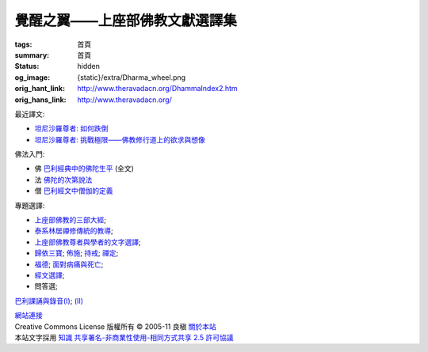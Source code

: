 覺醒之翼——上座部佛教文獻選譯集
==============================

:tags: 首頁
:summary: 首頁
:status: hidden
:og_image: {static}/extra/Dharma_wheel.png
:orig_hant_link: http://www.theravadacn.org/DhammaIndex2.htm
:orig_hans_link: http://www.theravadacn.org/


最近譯文:

- `坦尼沙羅尊者: 如何跌倒 <{filename}talk/thanissaro/how-to-fall%zh-hant.rst>`_
- `坦尼沙羅尊者: 挑戰極限——佛教修行道上的欲求與想像 <{filename}talk/thanissaro/pushing-the-limits%zh-hant.rst>`_

佛法入門:

- 佛 `巴利經典中的佛陀生平 <{filename}buddha-life-sketch%zh-hant.rst>`_ (全文)
- 法 `佛陀的次第說法 <{filename}dhamma-gradual%zh-hant.rst>`_
- 僧 `巴利經文中僧伽的定義 <{filename}sangha%zh-hant.rst>`_

專題選譯:

- `上座部佛教的三部大經 <{filename}sutta/three-cardinal-sutta%zh-hant.rst>`_;
- `泰系林居禪修傳統的教導 <{filename}talk/thai-forest-tradition%zh-hant.rst>`_;
- `上座部佛教尊者與學者的文字選譯 <{filename}author/author-index%zh-hant.rst>`_;
- `歸依三寶 <{filename}refuge-index%zh-hant.rst>`_;
  `佈施 <{filename}dana-index%zh-hant.rst>`_;
  `持戒 <{filename}sila-index%zh-hant.rst>`_;
  `禪定 <{filename}meditation-index%zh-hant.rst>`_;
- `福德 <{filename}punna-index%zh-hant.rst>`_;
  `面對病痛與死亡 <{filename}gilana-index%zh-hant.rst>`_;
- `經文選譯 <{filename}sutta-index%zh-hant.rst>`_;
- 問答選;

`巴利課誦與錄音(I) <{filename}chanting/chant-index%zh-hant.rst>`_;
`(II) <{filename}chanting/pali-chanting-two%zh-hant.rst>`_

.. https://docutils.sourceforge.io/docs/ref/rst/directives.html#container
.. container:: container has-text-centered

   `網站連接 <{filename}website-links%zh-hant.rst>`_

.. https://stackoverflow.com/a/14387603
.. https://restructuredtext.documatt.com/element/inline-image.html
.. |CCIcon| image:: http://creativecommons.org/images/public/somerights20.png
   :alt: Creative Commons License
   :target: https://creativecommons.org/licenses/by-nc-sa/2.5/cn/

| |CCIcon| Creative Commons License   版權所有  © 2005-11  良稹 `關於本站 <{filename}about-us%zh-hant.rst>`_
| 本站文字採用 `知識 共享署名-非商業性使用-相同方式共享 2.5 許可協議 <https://creativecommons.org/licenses/by-nc-sa/2.5/cn/>`_
